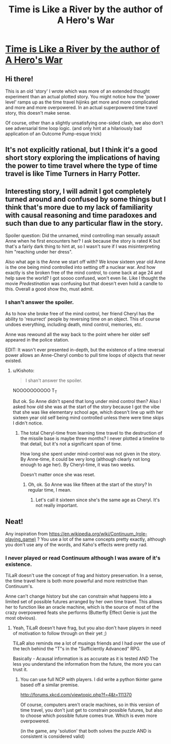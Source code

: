 #+TITLE: Time is Like a River by the author of A Hero's War

* [[https://www.fictionpress.com/s/3138462/1/Time-is-Like-a-River][Time is Like a River by the author of A Hero's War]]
:PROPERTIES:
:Author: xamueljones
:Score: 16
:DateUnix: 1473985041.0
:DateShort: 2016-Sep-16
:END:

** Hi there!

This is an old 'story' I wrote which was more of an extended thought experiment than an actual plotted story. You might notice how the 'power level' ramps up as the time travel hijinks get more and more complicated and more and more overpowered. In an actual superpowered time travel story, this doesn't make sense.

Of course, other than a slightly unsatisfying one-sided clash, we also don't see adversarial time loop logic. (and only hint at a hilariously bad application of an Outcome Pump-esque trick)
:PROPERTIES:
:Author: jseah
:Score: 7
:DateUnix: 1474016325.0
:DateShort: 2016-Sep-16
:END:


** It's not explicitly rational, but I think it's a good short story exploring the implications of having the power to time travel where the type of time travel is like Time Turners in Harry Potter.
:PROPERTIES:
:Author: xamueljones
:Score: 2
:DateUnix: 1473985115.0
:DateShort: 2016-Sep-16
:END:


** Interesting story, I will admit I got completely turned around and confused by some things but I think that's more due to my lack of familiarity with causal reasoning and time paradoxes and such than due to any particular flaw in the story.

Spoiler question: Did the unnamed, mind controlling man sexually assault Anne when he first encounters her? I ask because the story is rated K but that's a fairly dark thing to hint at, so I wasn't sure if I was misinterpreting him "reaching under her dress".

Also what age is the Anne we start off with? We know sixteen year old Anne is the one being mind controlled into setting off a nuclear war. And how exactly is she broken free of the mind control, to come back at age 24 and help save the world? I got soooo confused, won't even lie. Like I thought the movie /Predestination/ was confusing but that doesn't even hold a candle to this. Overall a good show tho, must admit.
:PROPERTIES:
:Author: Kishoto
:Score: 1
:DateUnix: 1474486551.0
:DateShort: 2016-Sep-21
:END:

*** I shan't answer the spoiler.

As to how she broke free of the mind control, her friend Cheryl has the ability to 'resurrect' people by reversing time on an object. This of course undoes everything, including death, mind control, memories, etc.

Anne was rewound all the way back to the point where her older self appeared in the police station.

EDIT: It wasn't ever presented in-depth, but the existence of a time reversal power allows an Anne-Cheryl combo to pull time loops of objects that never existed.
:PROPERTIES:
:Author: jseah
:Score: 1
:DateUnix: 1474636137.0
:DateShort: 2016-Sep-23
:END:

**** u/Kishoto:
#+begin_quote
  I shan't answer the spoiler.
#+end_quote

NOOOOOOOOOO T_T

But ok. So Anne didn't spend that long under mind control then? Also I asked how old she was at the start of the story because I got the vibe that she was like elementary school age, which doesn't line up with her sixteen year old self being mind controlled unless there were time skips I didn't notice.
:PROPERTIES:
:Author: Kishoto
:Score: 1
:DateUnix: 1474640436.0
:DateShort: 2016-Sep-23
:END:

***** The total Cheryl-time from learning time travel to the destruction of the missile base is maybe three months? I never plotted a timeline to that detail, but it's not a significant span of time.

How long she spent under mind-control was not given in the story. By Anne-time, it could be very long (although clearly not long enough to age her). By Cheryl-time, it was two weeks.

Doesn't matter once she was reset.
:PROPERTIES:
:Author: jseah
:Score: 1
:DateUnix: 1474640696.0
:DateShort: 2016-Sep-23
:END:

****** Oh, ok. So Anne was like fifteen at the start of the story? In regular time, I mean.
:PROPERTIES:
:Author: Kishoto
:Score: 1
:DateUnix: 1474642251.0
:DateShort: 2016-Sep-23
:END:

******* Let's call it sixteen since she's the same age as Cheryl. It's not really important.
:PROPERTIES:
:Author: jseah
:Score: 1
:DateUnix: 1474670955.0
:DateShort: 2016-Sep-24
:END:


** Neat!

Any inspiration from [[https://en.wikipedia.org/wiki/Continuum_(role-playing_game)]] ? You use a lot of the same concepts pretty exactly, although you don't use any of the words, and Kaho's effects were pretty rad.
:PROPERTIES:
:Author: narfanator
:Score: 1
:DateUnix: 1474074145.0
:DateShort: 2016-Sep-17
:END:

*** I never played or read Continuum although I was aware of it's existence.

TiLaR doesn't use the concept of frag and history preservation. In a sense, the time travel here is both more powerful and more restrictive than Continuum's.

Anne can't change history but she can constrain what happens into a limited set of possible futures arranged by her own time travel. This allows her to function like an oracle machine, which is the source of most of the crazy overpowered feats she performs (Butterfly Effect Genie is just the most obvious).
:PROPERTIES:
:Author: jseah
:Score: 2
:DateUnix: 1474075253.0
:DateShort: 2016-Sep-17
:END:

**** Yeah, TiLaR doesn't have frag, but you also don't have players in need of motivation to follow through on their yet ;)

TiLaR also reminds me a lot of musings friends and I had over the use of the tech behind the "T"s in the "Sufficiently Advanced" RPG.

Basically - Acausal information is as accurate as it is tested AND The less you understand the information from the future, the more you can trust it.
:PROPERTIES:
:Author: narfanator
:Score: 0
:DateUnix: 1474083023.0
:DateShort: 2016-Sep-17
:END:

***** You can use full NCP with players. I did write a python tkinter game based off a similar premise.

[[http://forums.xkcd.com/viewtopic.php?f=4&t=111370]]

Of course, computers aren't oracle machines, so in this version of time travel, you don't just get to constrain possible futures, but also to choose which possible future comes true. Which is even more overpowered.

(in the game, any 'solution' that both solves the puzzle AND is consistent is considered valid)
:PROPERTIES:
:Author: jseah
:Score: 2
:DateUnix: 1474083316.0
:DateShort: 2016-Sep-17
:END:
